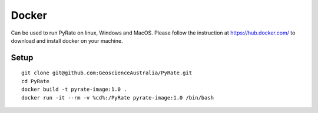 Docker
------

Can be used to run PyRate on linux, Windows and MacOS. Please follow the instruction at https://hub.docker.com/ to
download and install docker on your machine.


Setup
^^^^^

::

    git clone git@github.com:GeoscienceAustralia/PyRate.git
    cd PyRate
    docker build -t pyrate-image:1.0 .
    docker run -it --rm -v %cd%:/PyRate pyrate-image:1.0 /bin/bash
